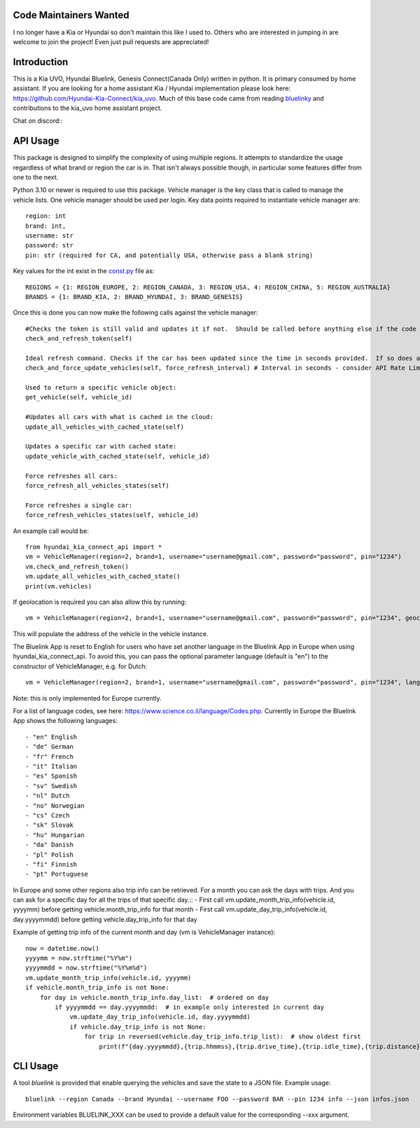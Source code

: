 Code Maintainers Wanted
=======================

I no longer have a Kia or Hyundai so don't maintain this like I used to.  Others who are interested in jumping in are welcome to join the project!   Even just pull requests are appreciated!

Introduction
============

This is a Kia UVO, Hyundai Bluelink, Genesis Connect(Canada Only) written in python.  It is primary consumed by home assistant.  If you are looking for a home assistant Kia / Hyundai implementation please look here: https://github.com/Hyundai-Kia-Connect/kia_uvo.  Much of this base code came from reading `bluelinky <https://github.com/Hacksore/bluelinky>`_ and contributions to the kia_uvo home assistant project.

Chat on discord:: |Discord|

.. |Discord| image:: https://img.shields.io/discord/652755205041029120
   :target: https://discord.gg/HwnG8sY
   :alt: Discord

API Usage
=====

This package is designed to simplify the complexity of using multiple regions.  It attempts to standardize the usage regardless of what brand or region the car is in.  That isn't always possible though, in particular some features differ from one to the next.

Python 3.10 or newer is required to use this package. Vehicle manager is the key class that is called to manage the vehicle lists.  One vehicle manager should be used per login. Key data points required to instantiate vehicle manager are::

    region: int
    brand: int,
    username: str
    password: str
    pin: str (required for CA, and potentially USA, otherwise pass a blank string)

Key values for the int exist in the `const.py <https://github.com/Hyundai-Kia-Connect/hyundai_kia_connect_api/blob/master/hyundai_kia_connect_api/const.py>`_ file as::

    REGIONS = {1: REGION_EUROPE, 2: REGION_CANADA, 3: REGION_USA, 4: REGION_CHINA, 5: REGION_AUSTRALIA}
    BRANDS = {1: BRAND_KIA, 2: BRAND_HYUNDAI, 3: BRAND_GENESIS}

Once this is done you can now make the following calls against the vehicle manager::

 #Checks the token is still valid and updates it if not.  Should be called before anything else if the code has been running for any length of time.
 check_and_refresh_token(self)

 Ideal refresh command. Checks if the car has been updated since the time in seconds provided.  If so does a cached update. If not force calls the car.
 check_and_force_update_vehicles(self, force_refresh_interval) # Interval in seconds - consider API Rate Limits https://github.com/Hacksore/bluelinky/wiki/API-Rate-Limits

 Used to return a specific vehicle object:
 get_vehicle(self, vehicle_id)

 #Updates all cars with what is cached in the cloud:
 update_all_vehicles_with_cached_state(self)

 Updates a specific car with cached state:
 update_vehicle_with_cached_state(self, vehicle_id)

 Force refreshes all cars:
 force_refresh_all_vehicles_states(self)

 Force refreshes a single car:
 force_refresh_vehicles_states(self, vehicle_id)

An example call would be::

    from hyundai_kia_connect_api import *
    vm = VehicleManager(region=2, brand=1, username="username@gmail.com", password="password", pin="1234")
    vm.check_and_refresh_token()
    vm.update_all_vehicles_with_cached_state()
    print(vm.vehicles)

If geolocation is required you can also allow this by running::

    vm = VehicleManager(region=2, brand=1, username="username@gmail.com", password="password", pin="1234", geocode_api_enable=True, geocode_api_use_email=True)

This will populate the address of the vehicle in the vehicle instance.

The Bluelink App is reset to English for users who have set another language in the Bluelink App in Europe when using hyundai_kia_connect_api.
To avoid this, you can pass the optional parameter language (default is "en") to the constructor of VehicleManager, e.g. for Dutch::

    vm = VehicleManager(region=2, brand=1, username="username@gmail.com", password="password", pin="1234", language="nl")

Note: this is only implemented for Europe currently.

For a list of language codes, see here: https://www.science.co.il/language/Codes.php. Currently in Europe the Bluelink App shows the following languages::

- "en" English
- "de" German
- "fr" French
- "it" Italian
- "es" Spanish
- "sv" Swedish
- "nl" Dutch
- "no" Norwegian
- "cs" Czech
- "sk" Slovak
- "hu" Hungarian
- "da" Danish
- "pl" Polish
- "fi" Finnish
- "pt" Portuguese


In Europe and some other regions also trip info can be retrieved. For a month you can ask the days with trips. And you can ask for a specific day for all the trips of that specific day.::
- First call vm.update_month_trip_info(vehicle.id, yyyymm) before getting vehicle.month_trip_info for that month
- First call vm.update_day_trip_info(vehicle.id, day.yyyymmdd) before getting vehicle.day_trip_info for that day

Example of getting trip info of the current month and day (vm is VehicleManager instance)::

    now = datetime.now()
    yyyymm = now.strftime("%Y%m")
    yyyymmdd = now.strftime("%Y%m%d")
    vm.update_month_trip_info(vehicle.id, yyyymm)
    if vehicle.month_trip_info is not None:
        for day in vehicle.month_trip_info.day_list:  # ordered on day
            if yyyymmdd == day.yyyymmdd:  # in example only interested in current day
                vm.update_day_trip_info(vehicle.id, day.yyyymmdd)
                if vehicle.day_trip_info is not None:
                    for trip in reversed(vehicle.day_trip_info.trip_list):  # show oldest first
                        print(f"{day.yyyymmdd},{trip.hhmmss},{trip.drive_time},{trip.idle_time},{trip.distance},{trip.avg_speed},{trip.max_speed}")


CLI Usage
=====

A tool `bluelink` is provided that enable querying the vehicles and save the
state to a JSON file. Example usage:

::

    bluelink --region Canada --brand Hyundai --username FOO --password BAR --pin 1234 info --json infos.json

Environment variables BLUELINK_XXX can be used to provide a default value for
the corresponding --xxx argument.
